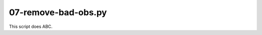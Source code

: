 07-remove-bad-obs.py
====================

This script does ABC.

.. argparse::
   :filename: ../bin/07-remove-bad-obs.py
   :func: return_parser
   :prog: 07-remove-bad-obs.py